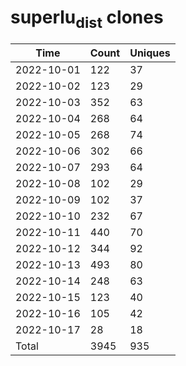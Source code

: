 * superlu_dist clones
|       Time |   Count | Uniques |
|------------+---------+---------|
| 2022-10-01 |     122 |      37 |
| 2022-10-02 |     123 |      29 |
| 2022-10-03 |     352 |      63 |
| 2022-10-04 |     268 |      64 |
| 2022-10-05 |     268 |      74 |
| 2022-10-06 |     302 |      66 |
| 2022-10-07 |     293 |      64 |
| 2022-10-08 |     102 |      29 |
| 2022-10-09 |     102 |      37 |
| 2022-10-10 |     232 |      67 |
| 2022-10-11 |     440 |      70 |
| 2022-10-12 |     344 |      92 |
| 2022-10-13 |     493 |      80 |
| 2022-10-14 |     248 |      63 |
| 2022-10-15 |     123 |      40 |
| 2022-10-16 |     105 |      42 |
| 2022-10-17 |      28 |      18 |
|------------+---------+---------|
| Total      |    3945 |     935 |
